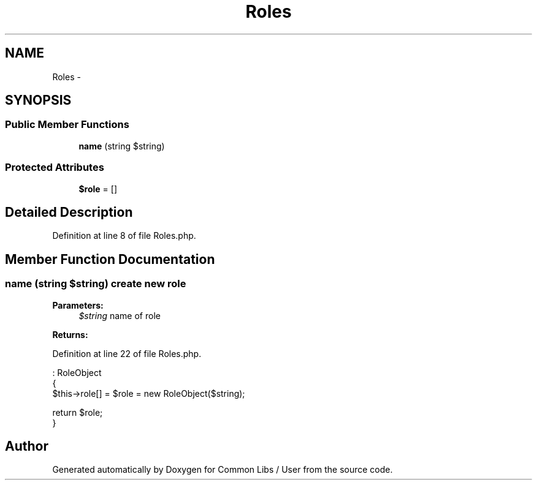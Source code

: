 .TH "Roles" 3 "Sun Dec 18 2016" "Version 1.0.0 alpha" "Common Libs / User" \" -*- nroff -*-
.ad l
.nh
.SH NAME
Roles \- 
.SH SYNOPSIS
.br
.PP
.SS "Public Member Functions"

.in +1c
.ti -1c
.RI "\fBname\fP (string $string)"
.br
.in -1c
.SS "Protected Attributes"

.in +1c
.ti -1c
.RI "\fB$role\fP = []"
.br
.in -1c
.SH "Detailed Description"
.PP 
Definition at line 8 of file Roles\&.php\&.
.SH "Member Function Documentation"
.PP 
.SS "\fBname\fP (string $string)"create new role
.PP
\fBParameters:\fP
.RS 4
\fI$string\fP name of role
.RE
.PP
\fBReturns:\fP
.RS 4
.RE
.PP

.PP
Definition at line 22 of file Roles\&.php\&.
.PP
.nf
                                         : RoleObject
    {
        $this->role[] = $role = new RoleObject($string);

        return $role;
    }
.fi


.SH "Author"
.PP 
Generated automatically by Doxygen for Common Libs / User from the source code\&.
